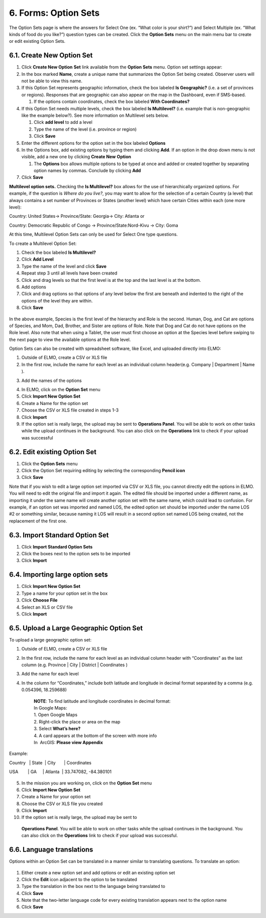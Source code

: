 6. Forms: Option Sets
~~~~~~~~~~~~~~~~~~~~~

The Option Sets page is where the answers for Select One (ex. “What
color is your shirt?”) and Select Multiple (ex. “What kinds of food do
you like?”) question types can be created. Click the **Option Sets**
menu on the main menu bar to create or edit existing Option Sets.

6.1. Create New Option Set
^^^^^^^^^^^^^^^^^^^^^^^^^^

1. Click **Create New Option** **Set** link available from the
   **Option Sets** menu. Option set settings appear:
   |new option set edited|
2. In the box marked **Name**, create a unique name that summarizes the Option Set being created. Observer users will not be able to view this name.

3. If this Option Set represents geographic information, check the box
   labeled **Is Geographic?** (i.e. a set of provinces or regions).
   Responses that are geographic can also appear on the map in the
   Dashboard, even if SMS-based.

   1. If the options contain coordinates, check the box labeled **With
      Coordinates?**

4. If this Option Set needs multiple levels, check the box labeled **Is
   Multilevel?** (i.e. example that is non-geographic like the example
   below?). See more information on Multilevel sets below.

   1. Click **add level** to add a level
   2. Type the name of the level (i.e. province or region)
   3. Click **Save**

5. Enter the different options for the option set in the box labeled
   **Options**
6. In the Options box, add existing options by typing them and clicking
   **Add**. If an option in the drop down menu is not visible, add a
   new one by clicking **Create New** **Option**

   1. The **Options** box allows multiple options to be typed at
      once and added or created together by separating option names by
      commas. Conclude by clicking **Add**

7. Click **Save**

**Multilevel option sets.** Checking the **Is Multilevel?** box allows
for the use of hierarchically organized options. For example, if the
question is *Where do you live?*, you may want to allow for the
selection of a certain Country (a level) that always contains a set
number of Provinces or States (another level) which have certain Cities
within each (one more level):

Country: United States-> Province/State: Georgia-> City: Atlanta or

Country: Democratic Republic of Congo -> Province/State:Nord-Kivu ->
City: Goma

At this time, Multilevel Option Sets can only be used for Select One
type questions.

To create a Multilevel Option Set:

1. Check the box labeled **Is Multilevel?**
2. Click **Add Level**
3. Type the name of the level and click **Save**
4. Repeat step 3 until all levels have been created
5. Click and drag levels so that the first level is at the top and the
   last level is at the bottom.
6. Add options
7. Click and drag options so that options of any level below the first
   are beneath and indented to the right of the options of the level
   they are within.
8. Click **Save**

.. figure:: multilevel-option-set-edited.png
   :alt: multilevel option set edited

In the above example, Species is the first level of the hierarchy and
Role is the second. Human, Dog, and Cat are options of Species, and Mom,
Dad, Brother, and Sister are options of Role. Note that Dog and Cat do
not have options on the Role level. Also note that when using a Tablet,
the user must first choose an option at the Species level before swiping
to the next page to view the available options at the Role level.

Option Sets can also be created with spreadsheet software, like Excel,
and uploaded directly into ELMO:

1. Outside of ELMO, create a CSV or XLS file
2. In the first row, include the name for each level as an individual
   column header(e.g. Company \| Department \| Name ).
3. Add the names of the options
    |excel option set|
4. In ELMO, click on the **Option Set** menu
5. Click **Import New Option Set**
6. Create a Name for the option set
7. Choose the CSV or XLS file created in steps 1-3
8. Click **Import**
9. If the option set is really large, the upload may be sent to
   **Operations Panel**. You will be able to work on other tasks while
   the upload continues in the background. You can also click on the
   **Operations** link to check if your upload was successful

6.2. Edit existing Option Set
^^^^^^^^^^^^^^^^^^^^^^^^^^^^^

1. Click the **Option Sets** menu
2. Click the Option Set requiring editing by selecting the corresponding
   **Pencil icon**
3. Click **Save**

Note that if you wish to edit a large option set imported via CSV or XLS
file, you cannot directly edit the options in ELMO. You will need to
edit the original file and import it again. The edited file should be
imported under a different name, as importing it under the same name
will create another option set with the same name, which could lead to
confusion. For example, if an option set was imported and named LOS, the
edited option set should be imported under the name LOS #2 or something
similar, because naming it LOS will result in a second option set named
LOS being created, not the replacement of the first one.

6.3. Import Standard Option Set
^^^^^^^^^^^^^^^^^^^^^^^^^^^^^^^

1. Click **Import Standard Option Sets**
2. Click the boxes next to the option sets to be imported
3. Click **Import**

6.4. Importing large option sets
^^^^^^^^^^^^^^^^^^^^^^^^^^^^^^^^

1. Click **Import New Option Set**
2. Type a name for your option set in the box
3. Click **Choose File**
4. Select an XLS or CSV file
5. Click **Import**

6.5. Upload a Large Geographic Option Set
^^^^^^^^^^^^^^^^^^^^^^^^^^^^^^^^^^^^^^^^^

To upload a large geographic option set:

1. Outside of ELMO, create a CSV or XLS file
2. In the first row, include the name for each level as an individual
   column header with “Coordinates” as the last column (e.g. Province \|
   City \| District \| Coordinates )
3. Add the name for each level
4. In the column for “Coordinates,” include both latitude and longitude
   in decimal format separated by a comma (e.g. 0.054396, 18.259688)

    | **NOTE**: To find latitude and longitude coordinates in decimal format:
    | In Google Maps:
    | 1. Open Google Maps
    | 2. Right-click the place or area on the map
    | 3. Select **What’s here?**
    | 4. A card appears at the bottom of the screen with more info
    | In  ArcGIS: **Please view Appendix**


Example:

Country   \| State  \| City       \| Coordinates

USA        \| GA     \| Atlanta  \| 33.747082, -84.380101

.. figure:: large-geographic-option-set.png
   :alt: large geographic option set


5. In the mission you are working on, click on the **Option Set** menu
6. Click **Import New Option Set**
7. Create a Name for your option set
8. Choose the CSV or XLS file you created
9. Click **Import**
10. If the option set is really large, the upload may be sent to
   **Operations Panel**. You will be able to work on other tasks while
   the upload continues in the background. You can also click on the
   **Operations** link to check if your upload was successful.

6.6. Language translations
^^^^^^^^^^^^^^^^^^^^^^^^^^

Options within an Option Set can be translated in a manner similar to
translating questions. To translate an option:

.. figure:: translate-option-edited.png
   :alt: translate option edited


1. Either create a new option set and add options or edit an existing
   option set
2. Click the **Edit** icon adjacent to the option to be translated
3. Type the translation in the box next to the language being translated
   to
4. Click **Save**
5. Note that the two-letter language code for every existing translation
   appears next to the option name
6. Click **Save**

.. |new option set edited| image:: new-option-set-edited.png
.. |excel option set| image:: excel-option-set.png
